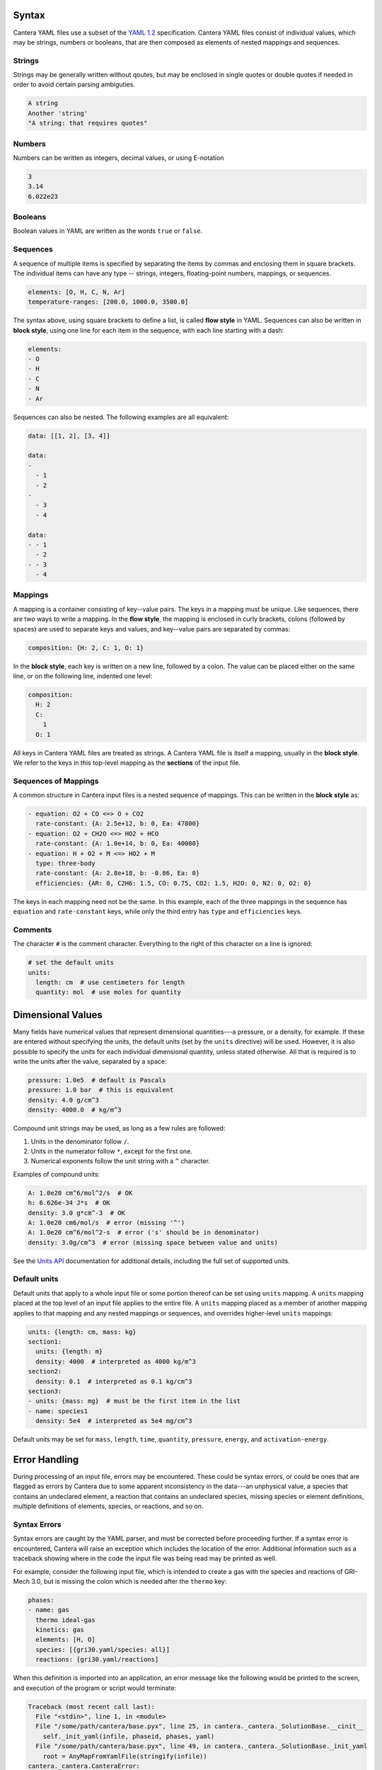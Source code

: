 .. slug: yaml-format
.. title: YAML Format Tutorial

.. jumbotron::

   .. raw:: html

      <h1 class="display-4">YAML Format Tutorial</h1>

   .. class:: lead

      Here we describe the syntax and structure of Cantera YAML files, how
      dimensional values in Cantera YAML files are handled, and how to
      understand some of the error messages that may be encountered when reading
      these input files.

Syntax
======

Cantera YAML files use a subset of the `YAML 1.2
<https://yaml.org/spec/1.2/spec.html>`__ specification. Cantera YAML files
consist of individual values, which may be strings, numbers or booleans, that
are then composed as elements of nested mappings and sequences.

Strings
-------

Strings may be generally written without qoutes, but may be enclosed in single
quotes or double quotes if needed in order to avoid certain parsing ambiguties.

.. code:: yaml

   A string
   Another 'string'
   "A string: that requires quotes"

Numbers
-------

Numbers can be written as integers, decimal values, or using E-notation

.. code:: yaml

   3
   3.14
   6.022e23

Booleans
--------

Boolean values in YAML are written as the words ``true`` or ``false``.

Sequences
---------

A sequence of multiple items is specified by separating the items by commas and
enclosing them in square brackets. The individual items can have any type --
strings, integers, floating-point numbers, mappings, or sequences.

.. code:: yaml

   elements: [O, H, C, N, Ar]
   temperature-ranges: [200.0, 1000.0, 3500.0]

The syntax above, using square brackets to define a list, is called **flow style**
in YAML. Sequences can also be written in **block style**, using one line
for each item in the sequence, with each line starting with a dash:

.. code:: yaml

   elements:
   - O
   - H
   - C
   - N
   - Ar

Sequences can also be nested. The following examples are all equivalent:

.. code:: yaml

   data: [[1, 2], [3, 4]]

   data:
   -
     - 1
     - 2
   -
     - 3
     - 4

   data:
   - - 1
     - 2
   - - 3
     - 4

Mappings
--------

A mapping is a container consisting of key--value pairs. The keys in a mapping
must be unique. Like sequences, there are two ways to write a mapping. In the
**flow style**, the mapping is enclosed in curly brackets, colons (followed by
spaces) are used to separate keys and values, and key--value pairs are separated
by commas:

.. code:: yaml

   composition: {H: 2, C: 1, O: 1}

In the **block style**, each key is written on a new line, followed by a colon.
The value can be placed either on the same line, or on the following line,
indented one level:

.. code:: yaml

   composition:
     H: 2
     C:
       1
     O: 1

All keys in Cantera YAML files are treated as strings. A Cantera YAML file is
itself a mapping, usually in the **block style**. We refer to the keys in this
top-level mapping as the **sections** of the input file.

Sequences of Mappings
---------------------

A common structure in Cantera input files is a nested sequence of mappings. This
can be written in the **block style** as:

.. code:: yaml

   - equation: O2 + CO <=> O + CO2
     rate-constant: {A: 2.5e+12, b: 0, Ea: 47800}
   - equation: O2 + CH2O <=> HO2 + HCO
     rate-constant: {A: 1.0e+14, b: 0, Ea: 40000}
   - equation: H + O2 + M <=> HO2 + M
     type: three-body
     rate-constant: {A: 2.8e+18, b: -0.86, Ea: 0}
     efficiencies: {AR: 0, C2H6: 1.5, CO: 0.75, CO2: 1.5, H2O: 0, N2: 0, O2: 0}

The keys in each mapping need not be the same. In this example, each of the
three mappings in the sequence has ``equation`` and ``rate-constant`` keys,
while only the third entry has ``type`` and ``efficiencies`` keys.

Comments
--------

The character ``#`` is the comment character. Everything to the right of this
character on a line is ignored:

.. code:: yaml

   # set the default units
   units:
     length: cm  # use centimeters for length
     quantity: mol  # use moles for quantity

Dimensional Values
==================

Many fields have numerical values that represent dimensional quantities---a
pressure, or a density, for example. If these are entered without specifying the
units, the default units (set by the ``units`` directive) will be used. However,
it is also possible to specify the units for each individual dimensional
quantity, unless stated otherwise. All that is required is to write the units
after the value, separated by a space:

.. code:: yaml

   pressure: 1.0e5  # default is Pascals
   pressure: 1.0 bar  # this is equivalent
   density: 4.0 g/cm^3
   density: 4000.0  # kg/m^3

Compound unit strings may be used, as long as a few rules are followed:

1. Units in the denominator follow ``/``.
2. Units in the numerator follow ``*``, except for the first one.
3. Numerical exponents follow the unit string with a ``^`` character.

Examples of compound units:

.. code:: yaml

   A: 1.0e20 cm^6/mol^2/s  # OK
   h: 6.626e-34 J*s  # OK
   density: 3.0 g*cm^-3  # OK
   A: 1.0e20 cm6/mol/s  # error (missing '^')
   A: 1.0e20 cm^6/mol^2-s  # error ('s' should be in denominator)
   density: 3.0g/cm^3  # error (missing space between value and units)

See the `Units API <{{% ct_docs sphinx/html/yaml/general.html#units %}}>`__
documentation for additional details, including the full set of supported units.

Default units
-------------

Default units that apply to a whole input file or some portion thereof can be
set using ``units`` mapping. A ``units`` mapping placed at the top level of an
input file applies to the entire file. A ``units`` mapping placed as a member of
another mapping applies to that mapping and any nested mappings or sequences, and overrides higher-level ``units`` mappings:

.. code:: yaml

   units: {length: cm, mass: kg}
   section1:
     units: {length: m}
     density: 4000  # interpreted as 4000 kg/m^3
   section2:
     density: 0.1  # interpreted as 0.1 kg/cm^3
   section3:
   - units: {mass: mg}  # must be the first item in the list
   - name: species1
     density: 5e4  # interpreted as 5e4 mg/cm^3

Default units may be set for ``mass``, ``length``, ``time``, ``quantity``,
``pressure``, ``energy``, and ``activation-energy``.

Error Handling
==============

During processing of an input file, errors may be encountered. These could be
syntax errors, or could be ones that are flagged as errors by Cantera due to
some apparent inconsistency in the data---an unphysical value, a species that
contains an undeclared element, a reaction that contains an undeclared species,
missing species or element definitions, multiple definitions of elements,
species, or reactions, and so on.

Syntax Errors
-------------

Syntax errors are caught by the YAML parser, and must be corrected before
proceeding further. If a syntax error is encountered, Cantera will raise an
exception which includes the location of the error. Additional information such
as a traceback showing where in the code the input file was being read may be
printed as well.

For example, consider the following input file, which is intended to create a
gas with the species and reactions of GRI-Mech 3.0, but is missing the colon
which is needed after the ``thermo`` key:

.. code:: yaml

   phases:
   - name: gas
     thermo ideal-gas
     kinetics: gas
     elements: [H, O]
     species: [{gri30.yaml/species: all}]
     reactions: [gri30.yaml/reactions]

When this definition is imported into an application, an error message like the
following would be printed to the screen, and execution of the program or script
would terminate:

.. code:: python

   Traceback (most recent call last):
     File "<stdin>", line 1, in <module>
     File "/some/path/cantera/base.pyx", line 25, in cantera._cantera._SolutionBase.__cinit__
       self._init_yaml(infile, phaseid, phases, yaml)
     File "/some/path/cantera/base.pyx", line 49, in cantera._cantera._SolutionBase._init_yaml
       root = AnyMapFromYamlFile(stringify(infile))
   cantera._cantera.CanteraError:
   ***********************************************************************
   InputFileError thrown by AnyMap::fromYamlFile:
   Error on line 4 of ./gas.yaml:
   illegal map value
   |  Line |
   |     1 | phases:
   |     2 | - name: gas
   |     3 |   thermo ideal-gas
   >     4 >   kinetics: gas
                       ^
   |     5 |   elements: [H, O]
   |     6 |   species: [{gri30.yaml/species: all}]
   |     7 |   reactions: [gri30.yaml/reactions]
   ***********************************************************************

The top part of the error message shows the chain of functions that were called
before the error was encountered. For the most part, these are internal Cantera
functions not of direct concern here. The relevant part of this error message is
the part between the lines of asterisks. This message says that the YAML parser
ran into a problem on line 4 of ``gas.yaml``. In many cases, including this one,
the parser will fail somewhere *after* the actual problem with the input file,
since it must continue parsing until it finds something that cannot possibly be
valid YAML syntax. In this case, the problem from the parser's perspective is
that the key which started on line 3 continues across a new line before it finds
a colon that can be considered as the separator. Since a key can't be broken
across lines like this, the parser indicates the error at the point where it
found the colon. By looking back from the indicated point of the error, we can
see that the problem is the missing colon in the previous line.

Cantera Errors
--------------

Now let's consider the other class of errors, ones that Cantera itself
detects. Continuing the example above, suppose that the missing colon is
corrected, and the input file processed again. Again an error message results,
but this time it is from Cantera:

.. code:: python

   Traceback (most recent call last):
     File "<stdin>", line 1, in <module>
     File "/some/path/cantera/base.pyx", line 25, in cantera._cantera._SolutionBase.__cinit__
       self._init_yaml(infile, phaseid, phases, yaml)
     File "/some/path/cantera/base.pyx", line 49, in cantera._cantera._SolutionBase._init_yaml
       root = AnyMapFromYamlFile(stringify(infile))
   cantera._cantera.CanteraError:
   ***********************************************************************
   CanteraError thrown by Phase::addSpecies:
   Species 'C' contains an undefined element 'C'.
   ***********************************************************************

The problem is that the phase definition specifies that all species are to be
imported from the ``gri30`` mechanism, but only the elements H and O are
declared. The ``gri30`` mechanism contains species composed of the elements H,
O, C, N, and Ar. If the definition is modified to declare these additional
elements:

.. code:: yaml

   phases:
   - name: gas
     thermo: ideal-gas
     kinetics: gas
     elements: [H, O, C, N, Ar]
     species: [{gri30.yaml/species: all}]
     reactions: [gri30.yaml/reactions]

it may be imported successfully.

.. container:: container

   .. container:: row

      .. container:: col-4 text-left

         .. container:: btn btn-primary
            :tagname: a
            :attributes: href=reactions.html
                         title="Reactions"

            Previous: Reactions

      .. container:: col-4 text-center

         .. container:: btn btn-primary
            :tagname: a
            :attributes: href=defining-phases.html
                         title="Defining Phases"

            Return: Defining Phases

      .. container:: col-4 text-right

         .. container:: btn btn-primary
            :tagname: a
            :attributes: href={{% ct_docs sphinx/html/yaml/index.html %}}
                         title="YAML Format Reference"

            Next: YAML Format Reference
